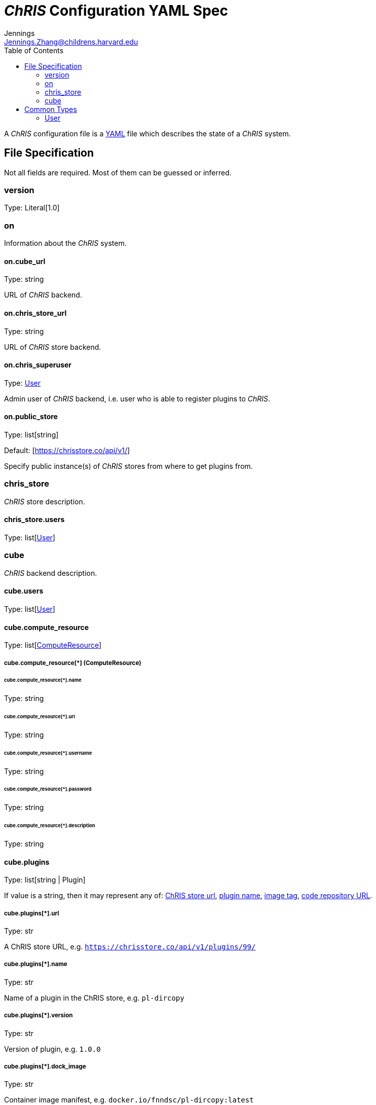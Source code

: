 = _ChRIS_ Configuration YAML Spec
Jennings <Jennings.Zhang@childrens.harvard.edu>
:version: 1.0
:toc:

A _ChRIS_ configuration file is a https://yaml.org/[YAML] file which describes the state of a _ChRIS_ system.

== File Specification

Not all fields are required. Most of them can be guessed or inferred.

=== version

Type: Literal[1.0]

=== on

Information about the _ChRIS_ system.

==== on.cube_url

Type: string

URL of _ChRIS_ backend.

[#chris_store_url]
==== on.chris_store_url

Type: string

URL of _ChRIS_ store backend.

==== on.chris_superuser

Type: <<User>>

Admin user of _ChRIS_ backend, i.e.
user who is able to register plugins to _ChRIS_.

[#public_store]
==== on.public_store

Type: list[string]

Default: [https://chrisstore.co/api/v1/]

Specify public instance(s) of _ChRIS_ stores from where to
get plugins from.

=== chris_store

_ChRIS_ store description.

[#store-users]
==== chris_store.users

Type: list[<<User>>]

=== cube

_ChRIS_ backend description.

[#cube-users]
==== cube.users

Type: list[<<User>>]

[#cube_compute_resource]
==== cube.compute_resource

Type: list[<<ComputeResource,ComputeResource>>]

[#ComputeResource]
===== cube.compute_resource[*] (ComputeResource)

====== cube.compute_resource[*].name

Type: string

====== cube.compute_resource[*].url

Type: string

====== cube.compute_resource[*].username

Type: string

====== cube.compute_resource[*].password

Type: string

====== cube.compute_resource[*].description

Type: string

[#cube_plugins]
==== cube.plugins

Type: list[string | Plugin]

If value is a string, then it may represent any of: <<plugin_url,ChRIS store url>>, <<plugin_name,plugin name>>,
<<plugin_dock_image,image tag>>,
<<plugin_public_repo,code repository URL>>.

[#plugin_url]
===== cube.plugins[*].url

Type: str

A ChRIS store URL, e.g. `https://chrisstore.co/api/v1/plugins/99/`

[#plugin_name]
===== cube.plugins[*].name

Type: str

Name of a plugin in the ChRIS store, e.g. `pl-dircopy`

===== cube.plugins[*].version

Type: str

Version of plugin, e.g. `1.0.0`

[#plugin_dock_image]
===== cube.plugins[*].dock_image

Type: str

Container image manifest, e.g. `docker.io/fnndsc/pl-dircopy:latest`

[#plugin_public_repo]
===== cube.plugins[*].public_repo

Type: str

URL of a source code repository, e.g. `https://github.com/FNNDSC/pl-dircopy`

[#plugins_compute_resource]
===== cube.plugins[*].compute_resource

Type: list[str]

Names of which compute environments to register this plugin to.

If unspecified, use <<cube_compute_resource,cube.compute_resource[0]>>.

[#plugin_owner]
====== cube.plugins[*].owner

Type: str

Username of user which, if it is necessary to first upload the specified
plugin to a _ChRIS store_, will own this plugin.

==== cube.pipelines

Type: list[string | <<pipelines,Pipeline>>]

[#pipelines]
===== cube.pipelines[*] (Pipeline)

If an element of `cube.pipelines` is a string, then it is interpreted as a
<<PipelineSource,PipelineSource>>.

[#PipelineSource]
====== cube.pipelines[*].src (PipelineSource)

A `PipelineSource` is one of:

- A _ChRIS_ store pipeline, e.g. `https://chrisstore.co/api/v1/pipelines/1/`
- A URI (starting with `http://`, `https://`, `ipfs://`, ...) of a JSON pipeline description.
- A path on the local filesystem to a JSON pipeline description.

The JSON pipeline description may specify its `plugin_tree` as either a
serialized string or an object.

====== cube.pipelines[*].owner

Type: str

Username of _ChRIS_ user defined in <<cube-users>> which owns this pipeline.
If not specified, then the default is `cube.users[0]`.

== Common Types

=== User

An object `{username: string, password: string}`
